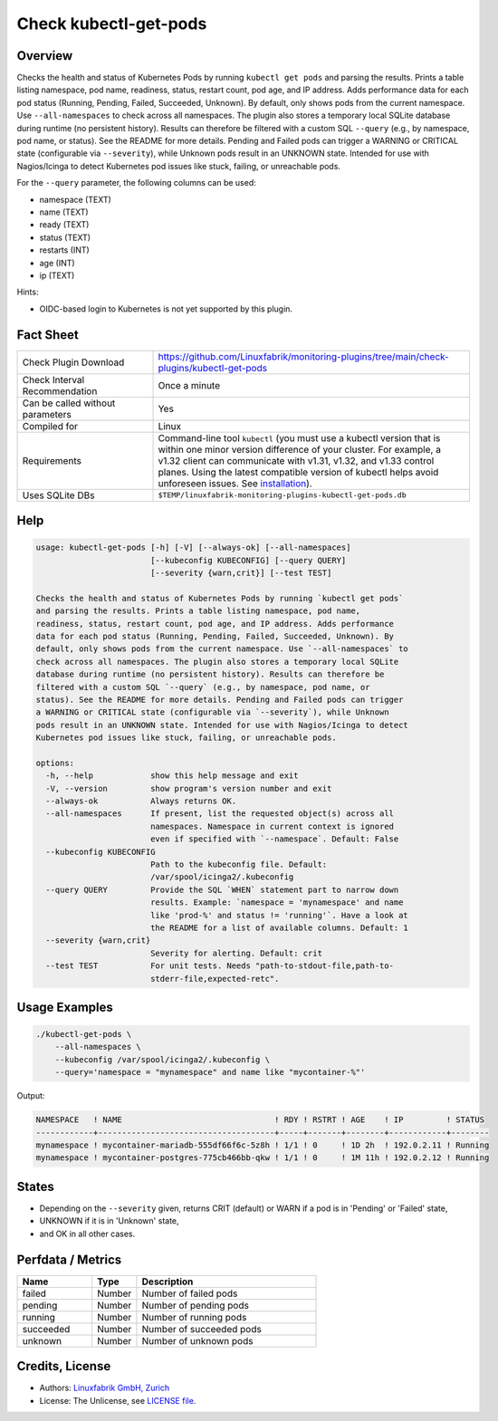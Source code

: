 Check kubectl-get-pods
======================

Overview
--------

Checks the health and status of Kubernetes Pods by running ``kubectl get pods`` and parsing the results. Prints a table listing namespace, pod name, readiness, status, restart count, pod age, and IP address. Adds performance data for each pod status (Running, Pending, Failed, Succeeded, Unknown). By default, only shows pods from the current namespace. Use ``--all-namespaces`` to check across all namespaces. The plugin also stores a temporary local SQLite database during runtime (no persistent history). Results can therefore be filtered with a custom SQL ``--query`` (e.g., by namespace, pod name, or status). See the README for more details. Pending and Failed pods can trigger a WARNING or CRITICAL state (configurable via ``--severity``), while Unknown pods result in an UNKNOWN state. Intended for use with Nagios/Icinga to detect Kubernetes pod issues like stuck, failing, or unreachable pods.

For the ``--query`` parameter, the following columns can be used:

* namespace (TEXT)
* name (TEXT)
* ready (TEXT)
* status (TEXT)
* restarts (INT)
* age (INT)
* ip (TEXT)

Hints:

* OIDC-based login to Kubernetes is not yet supported by this plugin.


Fact Sheet
----------

.. csv-table::
    :widths: 30, 70

    "Check Plugin Download",                "https://github.com/Linuxfabrik/monitoring-plugins/tree/main/check-plugins/kubectl-get-pods"
    "Check Interval Recommendation",        "Once a minute"
    "Can be called without parameters",     "Yes"
    "Compiled for",                         "Linux"
    "Requirements",                         "Command-line tool ``kubectl`` (you must use a kubectl version that is within one minor version difference of your cluster. For example, a v1.32 client can communicate with v1.31, v1.32, and v1.33 control planes. Using the latest compatible version of kubectl helps avoid unforeseen issues. See `installation <https://kubernetes.io/docs/tasks/tools/install-kubectl-linux/>`__)."
    "Uses SQLite DBs",                      "``$TEMP/linuxfabrik-monitoring-plugins-kubectl-get-pods.db``"


Help
----

.. code-block:: text

    usage: kubectl-get-pods [-h] [-V] [--always-ok] [--all-namespaces]
                            [--kubeconfig KUBECONFIG] [--query QUERY]
                            [--severity {warn,crit}] [--test TEST]

    Checks the health and status of Kubernetes Pods by running `kubectl get pods`
    and parsing the results. Prints a table listing namespace, pod name,
    readiness, status, restart count, pod age, and IP address. Adds performance
    data for each pod status (Running, Pending, Failed, Succeeded, Unknown). By
    default, only shows pods from the current namespace. Use `--all-namespaces` to
    check across all namespaces. The plugin also stores a temporary local SQLite
    database during runtime (no persistent history). Results can therefore be
    filtered with a custom SQL `--query` (e.g., by namespace, pod name, or
    status). See the README for more details. Pending and Failed pods can trigger
    a WARNING or CRITICAL state (configurable via `--severity`), while Unknown
    pods result in an UNKNOWN state. Intended for use with Nagios/Icinga to detect
    Kubernetes pod issues like stuck, failing, or unreachable pods.

    options:
      -h, --help            show this help message and exit
      -V, --version         show program's version number and exit
      --always-ok           Always returns OK.
      --all-namespaces      If present, list the requested object(s) across all
                            namespaces. Namespace in current context is ignored
                            even if specified with `--namespace`. Default: False
      --kubeconfig KUBECONFIG
                            Path to the kubeconfig file. Default:
                            /var/spool/icinga2/.kubeconfig
      --query QUERY         Provide the SQL `WHEN` statement part to narrow down
                            results. Example: `namespace = 'mynamespace' and name
                            like 'prod-%' and status != 'running'`. Have a look at
                            the README for a list of available columns. Default: 1
      --severity {warn,crit}
                            Severity for alerting. Default: crit
      --test TEST           For unit tests. Needs "path-to-stdout-file,path-to-
                            stderr-file,expected-retc".


Usage Examples
--------------

.. code-block:: bash

    ./kubectl-get-pods \
        --all-namespaces \
        --kubeconfig /var/spool/icinga2/.kubeconfig \
        --query='namespace = "mynamespace" and name like "mycontainer-%"'

Output:

.. code-block:: text

        NAMESPACE   ! NAME                                ! RDY ! RSTRT ! AGE    ! IP         ! STATUS    
        ------------+-------------------------------------+-----+-------+--------+------------+--------
        mynamespace ! mycontainer-mariadb-555df66f6c-5z8h ! 1/1 ! 0     ! 1D 2h  ! 192.0.2.11 ! Running 
        mynamespace ! mycontainer-postgres-775cb466bb-qkw ! 1/1 ! 0     ! 1M 11h ! 192.0.2.12 ! Running 


States
------

* Depending on the ``--severity`` given, returns CRIT (default) or WARN if a pod is in 'Pending' or 'Failed' state,
* UNKNOWN if it is in 'Unknown' state,
* and OK in all other cases.


Perfdata / Metrics
------------------

.. csv-table::
    :widths: 25, 15, 60
    :header-rows: 1

    Name,                                       Type,               Description                                           
    failed,                                     Number,             Number of failed pods
    pending,                                    Number,             Number of pending pods
    running,                                    Number,             Number of running pods
    succeeded,                                  Number,             Number of succeeded pods
    unknown,                                    Number,             Number of unknown pods


Credits, License
----------------

* Authors: `Linuxfabrik GmbH, Zurich <https://www.linuxfabrik.ch>`_
* License: The Unlicense, see `LICENSE file <https://unlicense.org/>`_.

